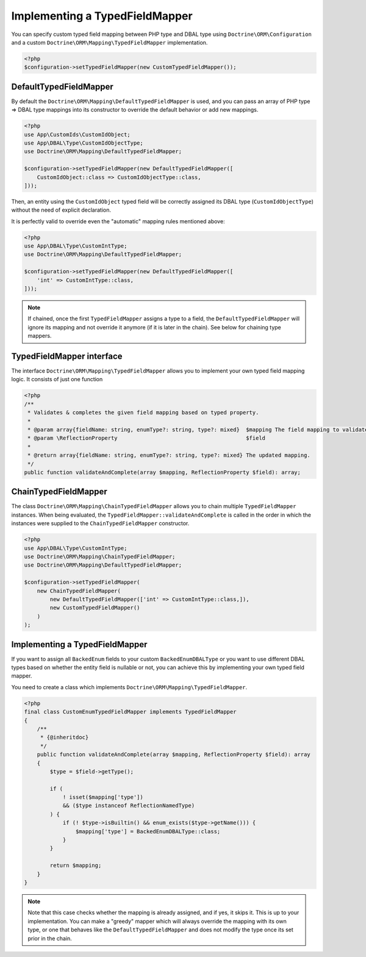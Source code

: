Implementing a TypedFieldMapper
===============================

.. versionadded:: 2.14

You can specify custom typed field mapping between PHP type and DBAL type using ``Doctrine\ORM\Configuration``
and a custom ``Doctrine\ORM\Mapping\TypedFieldMapper`` implementation.

.. code-block:: php

    <?php
    $configuration->setTypedFieldMapper(new CustomTypedFieldMapper());


DefaultTypedFieldMapper
-----------------------

By default the ``Doctrine\ORM\Mapping\DefaultTypedFieldMapper`` is used, and you can pass an array of
PHP type => DBAL type mappings into its constructor to override the default behavior or add new mappings.

.. code-block:: php

    <?php
    use App\CustomIds\CustomIdObject;
    use App\DBAL\Type\CustomIdObjectType;
    use Doctrine\ORM\Mapping\DefaultTypedFieldMapper;

    $configuration->setTypedFieldMapper(new DefaultTypedFieldMapper([
        CustomIdObject::class => CustomIdObjectType::class,
    ]));

Then, an entity using the ``CustomIdObject`` typed field will be correctly assigned its DBAL type
(``CustomIdObjectType``) without the need of explicit declaration.

.. configuration-block::

    .. code-block:: attribute

        <?php
        #[ORM\Entity]
        #[ORM\Table(name: 'cms_users_typed_with_custom_typed_field')]
        class UserTypedWithCustomTypedField
        {
            #[ORM\Column]
            public CustomIdObject $customId;

            // ...
        }

    .. code-block:: annotation

        <?php
        /**
         * @Entity
         * @Table(name="cms_users_typed_with_custom_typed_field")
         */
        class UserTypedWithCustomTypedField
        {
            /** @Column */
            public CustomIdObject $customId;

            // ...
        }

    .. code-block:: xml

        <doctrine-mapping>
          <entity name="UserTypedWithCustomTypedField">
            <field name="customId"/>
            <!-- -->
          </entity>
        </doctrine-mapping>

    .. code-block:: yaml

        UserTypedWithCustomTypedField:
          type: entity
          fields:
            customId: ~

It is perfectly valid to override even the "automatic" mapping rules mentioned above:

.. code-block:: php

    <?php
    use App\DBAL\Type\CustomIntType;
    use Doctrine\ORM\Mapping\DefaultTypedFieldMapper;

    $configuration->setTypedFieldMapper(new DefaultTypedFieldMapper([
        'int' => CustomIntType::class,
    ]));

.. note::

    If chained, once the first ``TypedFieldMapper`` assigns a type to a field, the ``DefaultTypedFieldMapper`` will
    ignore its mapping and not override it anymore (if it is later in the chain). See below for chaining type mappers.


TypedFieldMapper interface
-------------------------
The interface ``Doctrine\ORM\Mapping\TypedFieldMapper`` allows you to implement your own
typed field mapping logic. It consists of just one function


.. code-block:: php

    <?php
    /**
     * Validates & completes the given field mapping based on typed property.
     *
     * @param array{fieldName: string, enumType?: string, type?: mixed}  $mapping The field mapping to validate & complete.
     * @param \ReflectionProperty                                        $field
     *
     * @return array{fieldName: string, enumType?: string, type?: mixed} The updated mapping.
     */
    public function validateAndComplete(array $mapping, ReflectionProperty $field): array;


ChainTypedFieldMapper
---------------------

The class ``Doctrine\ORM\Mapping\ChainTypedFieldMapper`` allows you to chain multiple ``TypedFieldMapper`` instances.
When being evaluated, the ``TypedFieldMapper::validateAndComplete`` is called in the order in which
the instances were supplied to the ``ChainTypedFieldMapper`` constructor.

.. code-block:: php

    <?php
    use App\DBAL\Type\CustomIntType;
    use Doctrine\ORM\Mapping\ChainTypedFieldMapper;
    use Doctrine\ORM\Mapping\DefaultTypedFieldMapper;

    $configuration->setTypedFieldMapper(
        new ChainTypedFieldMapper(
            new DefaultTypedFieldMapper(['int' => CustomIntType::class,]),
            new CustomTypedFieldMapper()
        )
    );


Implementing a TypedFieldMapper
-------------------------------

If you want to assign all ``BackedEnum`` fields to your custom ``BackedEnumDBALType`` or you want to use different
DBAL types based on whether the entity field is nullable or not, you can achieve this by implementing your own
typed field mapper.

You need to create a class which implements ``Doctrine\ORM\Mapping\TypedFieldMapper``.

.. code-block:: php

    <?php
    final class CustomEnumTypedFieldMapper implements TypedFieldMapper
    {
        /**
         * {@inheritdoc}
         */
        public function validateAndComplete(array $mapping, ReflectionProperty $field): array
        {
            $type = $field->getType();

            if (
                ! isset($mapping['type'])
                && ($type instanceof ReflectionNamedType)
            ) {
                if (! $type->isBuiltin() && enum_exists($type->getName())) {
                    $mapping['type'] = BackedEnumDBALType::class;
                }
            }

            return $mapping;
        }
    }

.. note::

    Note that this case checks whether the mapping is already assigned, and if yes, it skips it. This is up to your
    implementation. You can make a "greedy" mapper which will always override the mapping with its own type, or one
    that behaves like the ``DefaultTypedFieldMapper`` and does not modify the type once its set prior in the chain.